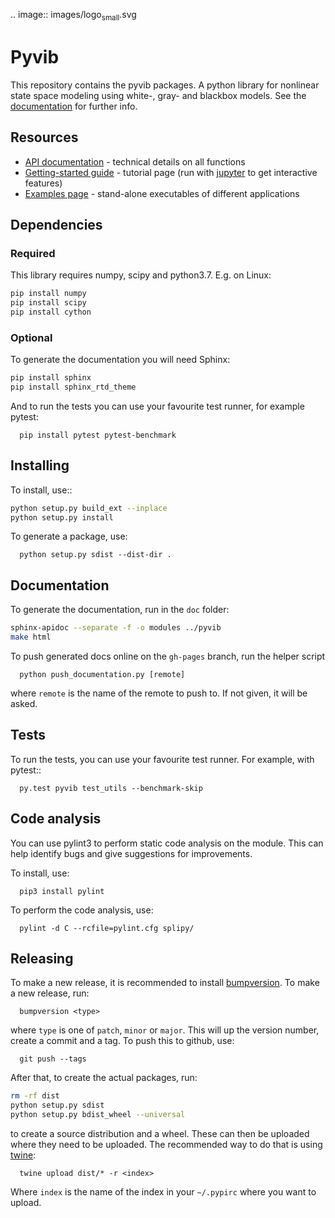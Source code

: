 .. image:: images/logo_small.svg

* Pyvib

This repository contains the pyvib packages. A python library for nonlinear
state space modeling using white-, gray- and blackbox models. See the
[[https://pyvib.readthedocs.io][documentation]] for further info.


** Resources

- [[https://pyvib.readthedocs.io][API documentation]] - technical details on all functions
- [[https://github.com/pawsen/pyvib/tree/master/doc/Tutorial/Getting%20Started.ipynb][Getting-started
  guide]] - tutorial page (run with [[http://jupyter.org/][jupyter]] to get interactive
   features)
- [[https://github.com/pawsen/pyvib/tree/master/examples][Examples page]] -
  stand-alone executables of different applications

** Dependencies

*** Required

This library requires numpy, scipy and python3.7. E.g. on Linux:

#+BEGIN_SRC sh
  pip install numpy
  pip install scipy
  pip install cython
#+END_SRC

*** Optional

To generate the documentation you will need Sphinx:

#+BEGIN_SRC sh
  pip install sphinx
  pip install sphinx_rtd_theme
#+END_SRC


And to run the tests you can use your favourite test runner, for example
pytest:

:   pip install pytest pytest-benchmark


** Installing

To install, use::

#+BEGIN_SRC sh
  python setup.py build_ext --inplace
  python setup.py install
#+END_SRC

To generate a package, use:

:   python setup.py sdist --dist-dir .


** Documentation

To generate the documentation, run in the =doc= folder:

#+BEGIN_SRC sh
  sphinx-apidoc --separate -f -o modules ../pyvib
  make html
#+END_SRC

To push generated docs online on the =gh-pages= branch, run the helper script

:   python push_documentation.py [remote]

where ~remote~ is the name of the remote to push to. If not given, it will be
asked.

** Tests

To run the tests, you can use your favourite test runner. For example, with
pytest::

:   py.test pyvib test_utils --benchmark-skip

** Code analysis

You can use pylint3 to perform static code analysis on the module.
This can help identify bugs and give suggestions for improvements.

To install, use:

:   pip3 install pylint

To perform the code analysis, use:

:   pylint -d C --rcfile=pylint.cfg splipy/

** Releasing

To make a new release, it is recommended to install
[[https://pypi.python.org/pypi/bumpversion][bumpversion]]. To make a new
release, run:

:   bumpversion <type>

where =type= is one of =patch=, =minor= or =major=. This will up the version
number, create a commit and a tag. To push this to github, use:

:   git push --tags

After that, to create the actual packages, run:

#+BEGIN_SRC sh
  rm -rf dist
  python setup.py sdist
  python setup.py bdist_wheel --universal
#+END_SRC

to create a source distribution and a wheel. These can then be uploaded where
they need to be uploaded. The recommended way to do that is using
[[https://pypi.python.org/pypi/twine][twine]]:

:   twine upload dist/* -r <index>

Where =index= is the name of the index in your =~/.pypirc= where you want to
upload.

